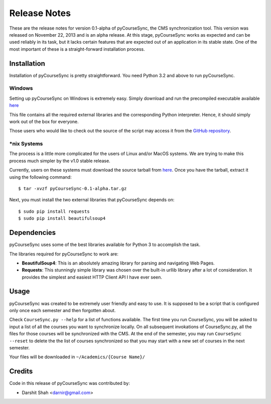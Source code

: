 .. _release:

Release Notes
=============

These are the release notes for version 0.1-alpha of pyCourseSync, the CMS
synchronization tool. This version was released on November 22, 2013 and is an
alpha release. At this stage, pyCourseSync works as expected and can be used
reliably in its task, but it lacks certain features that are expected out of an
application in its stable state. One of the most important of these is a
straight-forward installation process.

Installation
------------

Installation of pyCourseSync is pretty straightforward. You need Python 3.2 and above to run pyCourseSync.

Windows
+++++++

Setting up pyCourseSync on Windows is extremely easy. Simply download and run
the precompiled executable available `here
<https://github.com/darnir/pyCourseSync/releases/download/v0.1-alpha/pyCourseSync-0.1-alpha-Windows-precompiled.zip>`__

This file contains all the required external libraries and the corresponding
Python interpreter. Hence, it should simply work out of the box for everyone.

Those users who would like to check out the source of the script may access it
from the `GitHub repository <https://github.com/darnir/pyCourseSync>`_.

\*nix Systems
+++++++++++++

The process is a little more complicated for the users of Linux and/or MacOS
systems. We are trying to make this process much simpler by the v1.0 stable
release.

Currently, users on these systems must download the source tarball from `here
<https://github.com/darnir/pyCourseSync/archive/v0.1-alpha.tar.gz>`__. Once you
have the tarball, extract it using the following command::

    $ tar -xvzf pyCourseSync-0.1-alpha.tar.gz

Next, you must install the two external libraries that pyCourseSync depends on::

    $ sudo pip install requests
    $ sudo pip install beautifulsoup4

Dependencies
------------
pyCourseSync uses some of the best libraries available for Python 3 to
accomplish the task.

The libraries required for pyCourseSync to work are:

* **BeautifulSoup4**: This is an absolutely amazing library for parsing and
  navigating Web Pages.
* **Requests**: This stunningly simple library was chosen over the built-in
  urllib library after a lot of consideration. It provides the simplest and
  easiest HTTP Client API I have ever seen.

Usage
-----

pyCourseSync was created to be extremely user friendly and easy to use. It is
supposed to be a script that is configured only once each semester and then
forgotten about.

Check ``CourseSync.py --help`` for a list of functions available. The first time
you run CourseSync, you will be asked to input a list of all the courses you
want to synchronize locally. On all subsequent invokations of CourseSync.py, all
the files for those courses will be synchronized with the CMS.
At the end of the semester, you may run ``CourseSync --reset`` to delete the the
list of courses synchronized so that you may start with a new set of courses in
the next semester.

Your files will be downloaded in ``~/Academics/{Course Name}/``

Credits
-------

Code in this release of pyCourseSync was contributed by:

* Darshit Shah <darnir@gmail.com>

